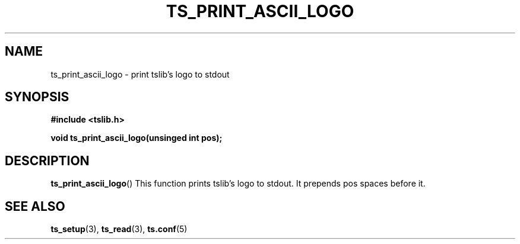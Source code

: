 .\" Copyright (c) 2018, Martin Kepplinger <martink@posteo.de>
.\"
.\" %%%LICENSE_START(GPLv2+_DOC_FULL)
.\" This is free documentation; you can redistribute it and/or
.\" modify it under the terms of the GNU General Public License as
.\" published by the Free Software Foundation; either version 2 of
.\" the License, or (at your option) any later version.
.\"
.\" The GNU General Public License's references to "object code"
.\" and "executables" are to be interpreted as the output of any
.\" document formatting or typesetting system, including
.\" intermediate and printed output.
.\"
.\" This manual is distributed in the hope that it will be useful,
.\" but WITHOUT ANY WARRANTY; without even the implied warranty of
.\" MERCHANTABILITY or FITNESS FOR A PARTICULAR PURPOSE.  See the
.\" GNU General Public License for more details.
.\"
.\" You should have received a copy of the GNU General Public
.\" License along with this manual; if not, see
.\" <http://www.gnu.org/licenses/>.
.\" %%%LICENSE_END
.\"
.TH TS_PRINT_ASCII_LOGO 3  "" "" "tslib"
.SH NAME
ts_print_ascii_logo \- print tslib's logo to stdout
.SH SYNOPSIS
.nf
.B #include <tslib.h>
.sp
.BI "void ts_print_ascii_logo(unsinged int pos);"
.sp
.fi

.SH DESCRIPTION
.BR ts_print_ascii_logo ()
This function prints tslib's logo to stdout. It prepends pos spaces before it.

.SH SEE ALSO
.BR ts_setup (3),
.BR ts_read (3),
.BR ts.conf (5)
